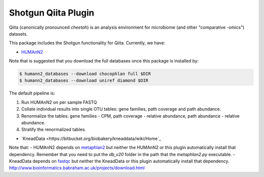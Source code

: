 Shotgun Qiita Plugin
========================

|Build Status| |Coverage Status|

Qiita (canonically pronounced *cheetah*) is an analysis environment for microbiome (and other "comparative -omics") datasets.

This package includes the Shotgun functionality for Qiita. Currently, we have:

- `HUMAnN2 <https://bitbucket.org/biobakery/humann2/wiki/Home>`_

Note that is suggested that you download the full databases once this package is installed by:

.. code:: bash

  $ humann2_databases --download chocophlan full $DIR
  $ humann2_databases --download uniref diamond $DIR


The default pipeline is:

1. Run HUMAnN2 on per sample FASTQ
2. Collate individual results into single OTU tables: gene families, path coverage and path abundance.
3. Renormalize the tables: gene families - CPM, path coverage - relative abundance, path abundance - relative abundance.
4. Stratify the renormalized tables.

- `KneadData <https://bitbucket.org/biobakery/kneaddata/wiki/Home`_

Note that:
- HUMAnN2 depends on `metaphlan2 <https://bitbucket.org/biobakery/metaphlan2/get/default.zip>`__ but neither the HUMAnN2 or this plugin automatically install that dependency. Remember that you need to put the `db_v20` folder in the path that the `metaphlan2.py` executable.
- KneadData depends on `fastqc <http://www.bioinformatics.babraham.ac.uk/projects/download.html>`__ but neither the KneadData or this plugin automatically install that dependency.
http://www.bioinformatics.babraham.ac.uk/projects/download.html

.. |Build Status| image:: http://kl-ci.ucsd.edu:8080/job/qp-shotgun-job/badge/icon
   :target: http://kl-ci.ucsd.edu:8080/job/qp-shotgun-job/
.. |Coverage Status| image:: https://coveralls.io/repos/github/qiita-spots/qp-shotgun/badge.svg?branch=master
   :target: https://coveralls.io/github/qiita-spots/qp-shotgun?branch=master
